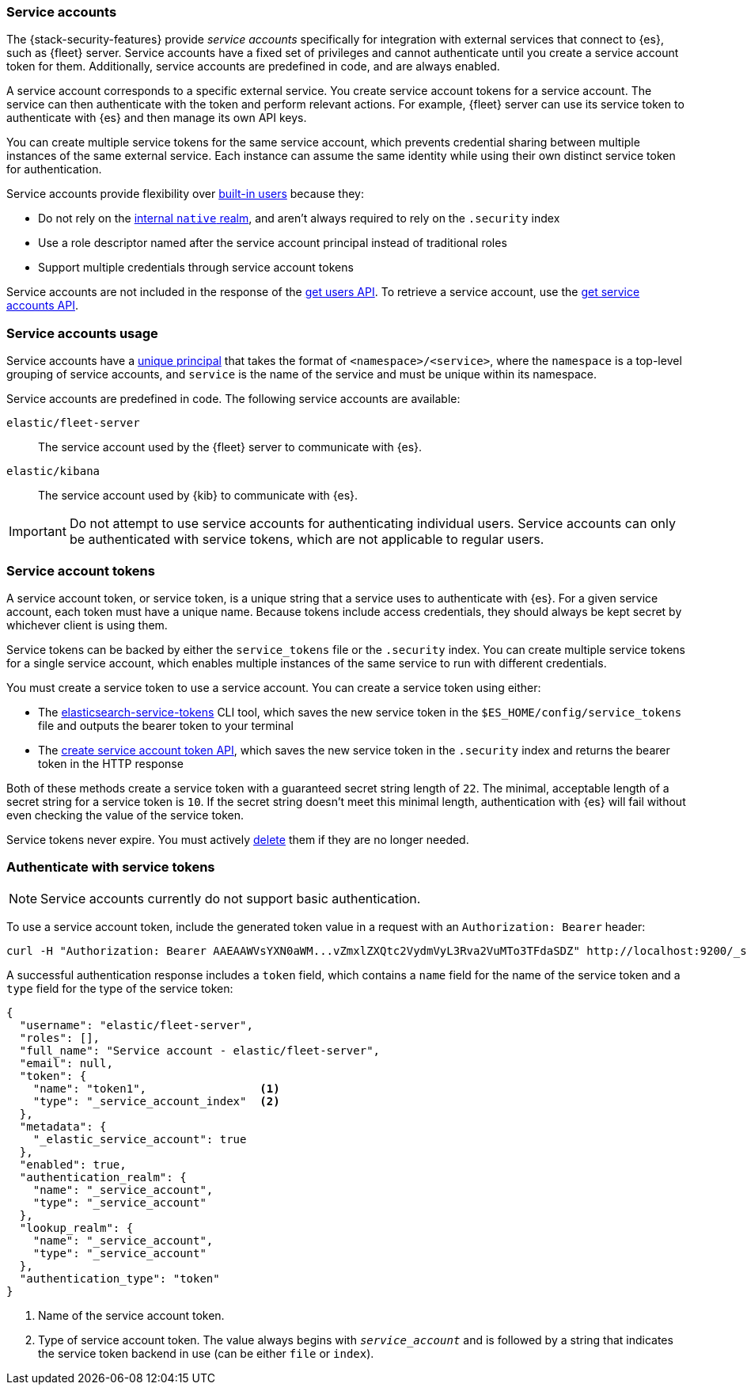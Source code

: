[role="xpack"]
[[service-accounts]]
=== Service accounts

The {stack-security-features} provide _service accounts_ specifically for
integration with external services that connect to {es}, such as {fleet} server.
Service accounts have a fixed set of privileges and cannot authenticate
until you create a service account token for them. Additionally, service
accounts are predefined in code, and are always enabled.

A service account corresponds to a specific external service. You create service
account tokens for a service account. The service can then authenticate with the
token and perform relevant actions. For example, {fleet} server can use its
service token to authenticate with {es} and then manage its own API keys.

You can create multiple service tokens for the same service account, which
prevents credential sharing between multiple instances of the same
external service. Each instance can assume the same identity while using
their own distinct service token for authentication.

Service accounts provide flexibility over <<built-in-users,built-in users>>
because they:

* Do not rely on the <<native-realm,internal `native` realm>>, and aren't
always required to rely on the `.security` index
* Use a role descriptor named after the service account principal instead of
traditional roles
* Support multiple credentials through service account tokens

Service accounts are not included in the response of the
<<security-api-get-user,get users API>>. To retrieve a service account, use the
<<security-api-get-service-accounts,get service accounts API>>.

[discrete]
[[service-accounts-explanation]]
=== Service accounts usage
Service accounts have a
<<security-api-get-service-accounts-path-params,unique principal>> that takes
the format of `<namespace>/<service>`, where the `namespace` is a top-level
grouping of service accounts, and `service` is the name of the service and
must be unique within its namespace.

Service accounts are predefined in code. The following service accounts are
available:

`elastic/fleet-server`:: The service account used by the {fleet} server to
communicate with {es}.

`elastic/kibana`:: The service account used by {kib} to communicate with
{es}.

// tag::service-accounts-usage[]
IMPORTANT: Do not attempt to use service accounts for authenticating individual
users. Service accounts can only be authenticated with service tokens, which are
not applicable to regular users.
// end::service-accounts-usage[]

[discrete]
[[service-accounts-tokens]]
=== Service account tokens
A service account token, or service token, is a unique string that a
service uses to authenticate with {es}. For a given service account, each token
must have a unique name. Because tokens include access credentials, they should
always be kept secret by whichever client is using them.

Service tokens can be backed by either the `service_tokens` file or the
`.security` index. You can create multiple service tokens for a single
service account, which enables multiple instances of the same service to run
with different credentials.

You must create a service token to use a service account. You can
create a service token using either:

* The <<service-tokens-command,elasticsearch-service-tokens>> CLI tool, which
saves the new service token in the `$ES_HOME/config/service_tokens` file
and outputs the bearer token to your terminal
* The <<security-api-create-service-token,create service account token API>>,
which saves the new service token in the `.security` index and returns
the bearer token in the HTTP response

Both of these methods create a service token with a guaranteed secret string
length of `22`. The minimal, acceptable length of a secret string for a service
token is `10`. If the secret string doesn't meet this minimal length,
authentication with {es} will fail without even checking the value of the
service token.

Service tokens never expire. You must actively
<<security-api-delete-service-token,delete>> them if they are no longer needed.

[discrete]
[[authenticate-with-service-account-token]]
=== Authenticate with service tokens

NOTE: Service accounts currently do not support basic authentication.

To use a service account token, include the generated token value in a request
with an `Authorization: Bearer` header:

[source,shell]
----
curl -H "Authorization: Bearer AAEAAWVsYXN0aWM...vZmxlZXQtc2VydmVyL3Rva2VuMTo3TFdaSDZ" http://localhost:9200/_security/_authenticate
----
// NOTCONSOLE

A successful authentication response includes a `token` field, which contains a
`name` field for the name of the service token and a `type` field for the
type of the service token:

[source,js]
----
{
  "username": "elastic/fleet-server",
  "roles": [],
  "full_name": "Service account - elastic/fleet-server",
  "email": null,
  "token": {
    "name": "token1",                 <1>
    "type": "_service_account_index"  <2>
  },
  "metadata": {
    "_elastic_service_account": true
  },
  "enabled": true,
  "authentication_realm": {
    "name": "_service_account",
    "type": "_service_account"
  },
  "lookup_realm": {
    "name": "_service_account",
    "type": "_service_account"
  },
  "authentication_type": "token"
}
----
// NOTCONSOLE
<1> Name of the service account token.
<2> Type of service account token. The value always begins with
`_service_account_` and is followed by a string that indicates the service
token backend in use (can be either `file` or `index`).
